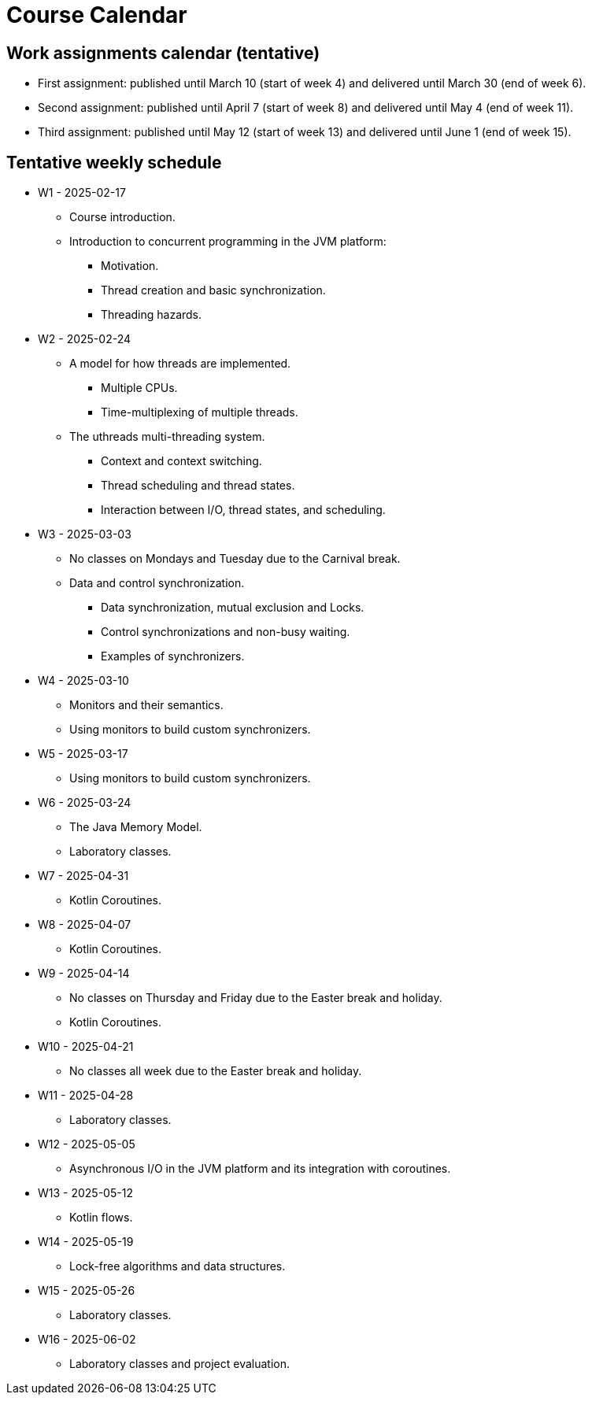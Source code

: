 Course Calendar
===============

Work assignments calendar (tentative)
-------------------------------------

* First assignment: published until March 10 (start of week 4) and delivered until March 30 (end of week 6).
* Second assignment: published until April 7 (start of week 8) and delivered until May 4 (end of week 11).
* Third assignment: published until May 12 (start of week 13) and delivered until June 1 (end of week 15).

Tentative weekly schedule
-------------------------

* W1 - 2025-02-17
    ** Course introduction.
    ** Introduction to concurrent programming in the JVM platform:
        *** Motivation.
        *** Thread creation and basic synchronization.
        *** Threading hazards.

* W2 - 2025-02-24
    ** A model for how threads are implemented.
        *** Multiple CPUs.
        *** Time-multiplexing of multiple threads.
    ** The uthreads multi-threading system.
        *** Context and context switching.
        *** Thread scheduling and thread states.
        *** Interaction between I/O, thread states, and scheduling.

* W3 - 2025-03-03
    ** No classes on Mondays and Tuesday due to the Carnival break.
    ** Data and control synchronization.
        *** Data synchronization, mutual exclusion and Locks.
        *** Control synchronizations and non-busy waiting. 
        *** Examples of synchronizers.

* W4 - 2025-03-10
    ** Monitors and their semantics.
    ** Using monitors to build custom synchronizers.

* W5 - 2025-03-17
    ** Using monitors to build custom synchronizers.

* W6 - 2025-03-24
    ** The Java Memory Model.
    ** Laboratory classes.

* W7 - 2025-04-31
    ** Kotlin Coroutines.

* W8 - 2025-04-07
    ** Kotlin Coroutines.

* W9 - 2025-04-14
    ** No classes on Thursday and Friday due to the Easter break and holiday.
    ** Kotlin Coroutines.

* W10 - 2025-04-21
    ** No classes all week due to the Easter break and holiday.


* W11 - 2025-04-28
    ** Laboratory classes.    

* W12 - 2025-05-05
    ** Asynchronous I/O in the JVM platform and its integration with coroutines.

* W13 - 2025-05-12
    ** Kotlin flows.

* W14 - 2025-05-19
    ** Lock-free algorithms and data structures.

* W15 - 2025-05-26
    ** Laboratory classes.

* W16 - 2025-06-02
    ** Laboratory classes and project evaluation.
